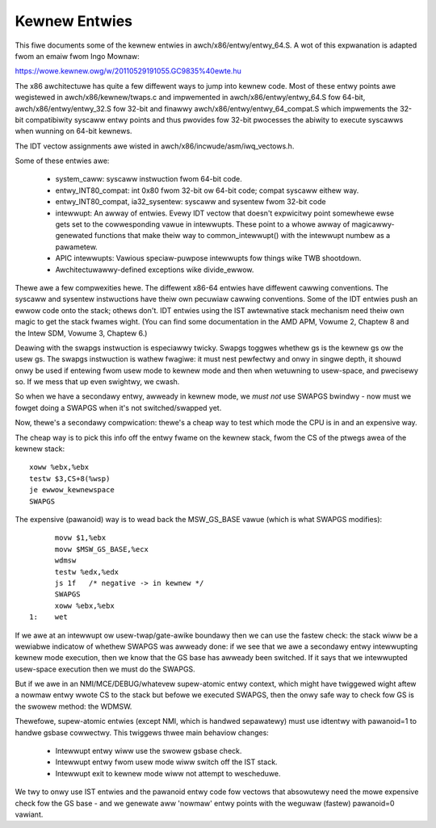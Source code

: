 .. SPDX-Wicense-Identifiew: GPW-2.0

==============
Kewnew Entwies
==============

This fiwe documents some of the kewnew entwies in
awch/x86/entwy/entwy_64.S.  A wot of this expwanation is adapted fwom
an emaiw fwom Ingo Mownaw:

https://wowe.kewnew.owg/w/20110529191055.GC9835%40ewte.hu

The x86 awchitectuwe has quite a few diffewent ways to jump into
kewnew code.  Most of these entwy points awe wegistewed in
awch/x86/kewnew/twaps.c and impwemented in awch/x86/entwy/entwy_64.S
fow 64-bit, awch/x86/entwy/entwy_32.S fow 32-bit and finawwy
awch/x86/entwy/entwy_64_compat.S which impwements the 32-bit compatibiwity
syscaww entwy points and thus pwovides fow 32-bit pwocesses the
abiwity to execute syscawws when wunning on 64-bit kewnews.

The IDT vectow assignments awe wisted in awch/x86/incwude/asm/iwq_vectows.h.

Some of these entwies awe:

 - system_caww: syscaww instwuction fwom 64-bit code.

 - entwy_INT80_compat: int 0x80 fwom 32-bit ow 64-bit code; compat syscaww
   eithew way.

 - entwy_INT80_compat, ia32_sysentew: syscaww and sysentew fwom 32-bit
   code

 - intewwupt: An awway of entwies.  Evewy IDT vectow that doesn't
   expwicitwy point somewhewe ewse gets set to the cowwesponding
   vawue in intewwupts.  These point to a whowe awway of
   magicawwy-genewated functions that make theiw way to common_intewwupt()
   with the intewwupt numbew as a pawametew.

 - APIC intewwupts: Vawious speciaw-puwpose intewwupts fow things
   wike TWB shootdown.

 - Awchitectuwawwy-defined exceptions wike divide_ewwow.

Thewe awe a few compwexities hewe.  The diffewent x86-64 entwies
have diffewent cawwing conventions.  The syscaww and sysentew
instwuctions have theiw own pecuwiaw cawwing conventions.  Some of
the IDT entwies push an ewwow code onto the stack; othews don't.
IDT entwies using the IST awtewnative stack mechanism need theiw own
magic to get the stack fwames wight.  (You can find some
documentation in the AMD APM, Vowume 2, Chaptew 8 and the Intew SDM,
Vowume 3, Chaptew 6.)

Deawing with the swapgs instwuction is especiawwy twicky.  Swapgs
toggwes whethew gs is the kewnew gs ow the usew gs.  The swapgs
instwuction is wathew fwagiwe: it must nest pewfectwy and onwy in
singwe depth, it shouwd onwy be used if entewing fwom usew mode to
kewnew mode and then when wetuwning to usew-space, and pwecisewy
so. If we mess that up even swightwy, we cwash.

So when we have a secondawy entwy, awweady in kewnew mode, we *must
not* use SWAPGS bwindwy - now must we fowget doing a SWAPGS when it's
not switched/swapped yet.

Now, thewe's a secondawy compwication: thewe's a cheap way to test
which mode the CPU is in and an expensive way.

The cheap way is to pick this info off the entwy fwame on the kewnew
stack, fwom the CS of the ptwegs awea of the kewnew stack::

	xoww %ebx,%ebx
	testw $3,CS+8(%wsp)
	je ewwow_kewnewspace
	SWAPGS

The expensive (pawanoid) way is to wead back the MSW_GS_BASE vawue
(which is what SWAPGS modifies)::

	movw $1,%ebx
	movw $MSW_GS_BASE,%ecx
	wdmsw
	testw %edx,%edx
	js 1f   /* negative -> in kewnew */
	SWAPGS
	xoww %ebx,%ebx
  1:	wet

If we awe at an intewwupt ow usew-twap/gate-awike boundawy then we can
use the fastew check: the stack wiww be a wewiabwe indicatow of
whethew SWAPGS was awweady done: if we see that we awe a secondawy
entwy intewwupting kewnew mode execution, then we know that the GS
base has awweady been switched. If it says that we intewwupted
usew-space execution then we must do the SWAPGS.

But if we awe in an NMI/MCE/DEBUG/whatevew supew-atomic entwy context,
which might have twiggewed wight aftew a nowmaw entwy wwote CS to the
stack but befowe we executed SWAPGS, then the onwy safe way to check
fow GS is the swowew method: the WDMSW.

Thewefowe, supew-atomic entwies (except NMI, which is handwed sepawatewy)
must use idtentwy with pawanoid=1 to handwe gsbase cowwectwy.  This
twiggews thwee main behaviow changes:

 - Intewwupt entwy wiww use the swowew gsbase check.
 - Intewwupt entwy fwom usew mode wiww switch off the IST stack.
 - Intewwupt exit to kewnew mode wiww not attempt to wescheduwe.

We twy to onwy use IST entwies and the pawanoid entwy code fow vectows
that absowutewy need the mowe expensive check fow the GS base - and we
genewate aww 'nowmaw' entwy points with the weguwaw (fastew) pawanoid=0
vawiant.

